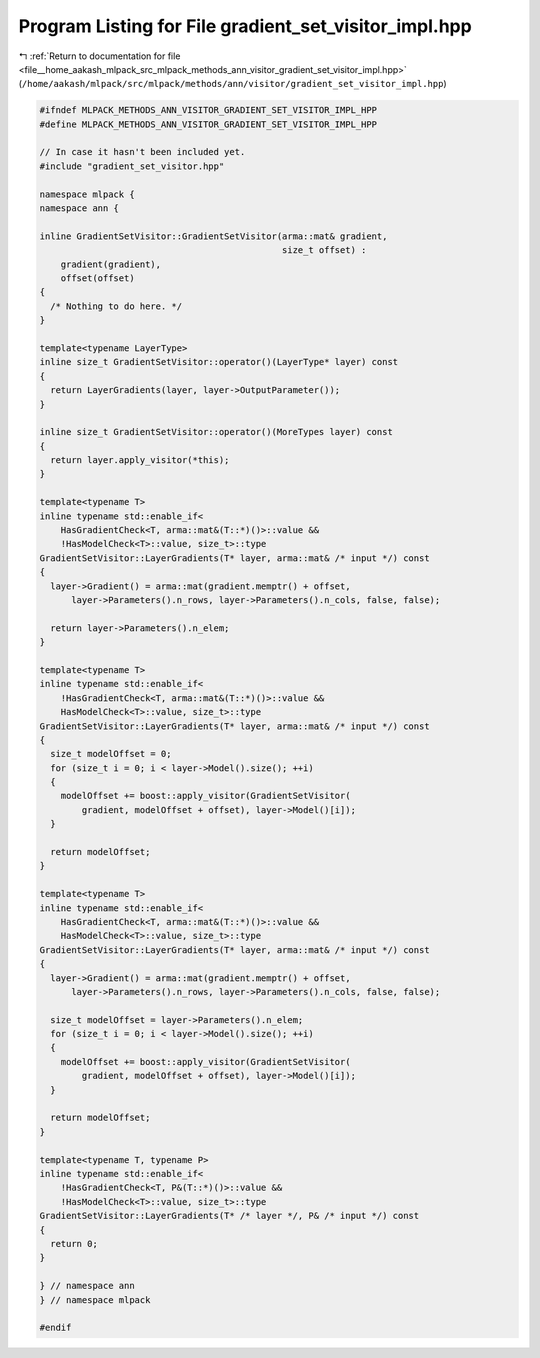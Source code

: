 
.. _program_listing_file__home_aakash_mlpack_src_mlpack_methods_ann_visitor_gradient_set_visitor_impl.hpp:

Program Listing for File gradient_set_visitor_impl.hpp
======================================================

|exhale_lsh| :ref:`Return to documentation for file <file__home_aakash_mlpack_src_mlpack_methods_ann_visitor_gradient_set_visitor_impl.hpp>` (``/home/aakash/mlpack/src/mlpack/methods/ann/visitor/gradient_set_visitor_impl.hpp``)

.. |exhale_lsh| unicode:: U+021B0 .. UPWARDS ARROW WITH TIP LEFTWARDS

.. code-block:: cpp

   
   #ifndef MLPACK_METHODS_ANN_VISITOR_GRADIENT_SET_VISITOR_IMPL_HPP
   #define MLPACK_METHODS_ANN_VISITOR_GRADIENT_SET_VISITOR_IMPL_HPP
   
   // In case it hasn't been included yet.
   #include "gradient_set_visitor.hpp"
   
   namespace mlpack {
   namespace ann {
   
   inline GradientSetVisitor::GradientSetVisitor(arma::mat& gradient,
                                                 size_t offset) :
       gradient(gradient),
       offset(offset)
   {
     /* Nothing to do here. */
   }
   
   template<typename LayerType>
   inline size_t GradientSetVisitor::operator()(LayerType* layer) const
   {
     return LayerGradients(layer, layer->OutputParameter());
   }
   
   inline size_t GradientSetVisitor::operator()(MoreTypes layer) const
   {
     return layer.apply_visitor(*this);
   }
   
   template<typename T>
   inline typename std::enable_if<
       HasGradientCheck<T, arma::mat&(T::*)()>::value &&
       !HasModelCheck<T>::value, size_t>::type
   GradientSetVisitor::LayerGradients(T* layer, arma::mat& /* input */) const
   {
     layer->Gradient() = arma::mat(gradient.memptr() + offset,
         layer->Parameters().n_rows, layer->Parameters().n_cols, false, false);
   
     return layer->Parameters().n_elem;
   }
   
   template<typename T>
   inline typename std::enable_if<
       !HasGradientCheck<T, arma::mat&(T::*)()>::value &&
       HasModelCheck<T>::value, size_t>::type
   GradientSetVisitor::LayerGradients(T* layer, arma::mat& /* input */) const
   {
     size_t modelOffset = 0;
     for (size_t i = 0; i < layer->Model().size(); ++i)
     {
       modelOffset += boost::apply_visitor(GradientSetVisitor(
           gradient, modelOffset + offset), layer->Model()[i]);
     }
   
     return modelOffset;
   }
   
   template<typename T>
   inline typename std::enable_if<
       HasGradientCheck<T, arma::mat&(T::*)()>::value &&
       HasModelCheck<T>::value, size_t>::type
   GradientSetVisitor::LayerGradients(T* layer, arma::mat& /* input */) const
   {
     layer->Gradient() = arma::mat(gradient.memptr() + offset,
         layer->Parameters().n_rows, layer->Parameters().n_cols, false, false);
   
     size_t modelOffset = layer->Parameters().n_elem;
     for (size_t i = 0; i < layer->Model().size(); ++i)
     {
       modelOffset += boost::apply_visitor(GradientSetVisitor(
           gradient, modelOffset + offset), layer->Model()[i]);
     }
   
     return modelOffset;
   }
   
   template<typename T, typename P>
   inline typename std::enable_if<
       !HasGradientCheck<T, P&(T::*)()>::value &&
       !HasModelCheck<T>::value, size_t>::type
   GradientSetVisitor::LayerGradients(T* /* layer */, P& /* input */) const
   {
     return 0;
   }
   
   } // namespace ann
   } // namespace mlpack
   
   #endif
